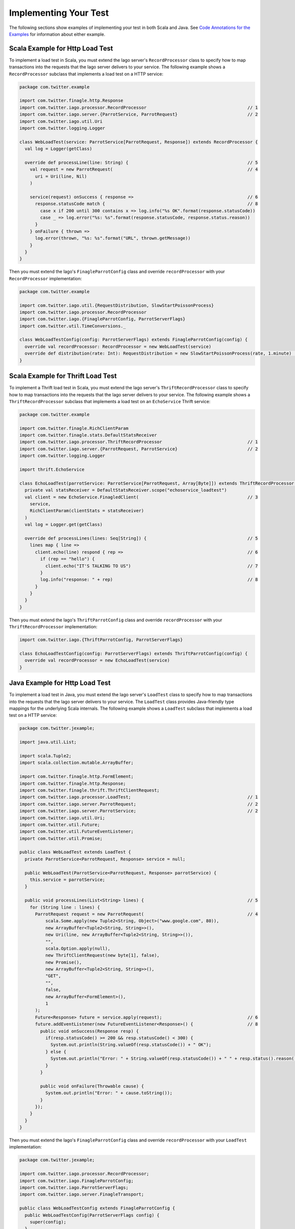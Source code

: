 Implementing Your Test
----------------------

The following sections show examples of implementing your test in both Scala and Java. See `Code Annotations for the Examples <#code-annotations-for-the-examples>`__ for information about either example.


Scala Example for Http Load Test
~~~~~~~~~~~~~~~~~~~~~~~~~~~~~~~~

To implement a load test in Scala, you must extend the Iago server's ``RecordProcessor`` class to specify how to map transactions into the requests that the Iago server delivers to your service. The following example shows a ``RecordProcessor`` subclass that implements a load test on a HTTP service:

.. code-block:: scala

  package com.twitter.example

  import com.twitter.finagle.http.Response
  import com.twitter.iago.processor.RecordProcessor                                       // 1
  import com.twitter.iago.server.{ParrotService, ParrotRequest}                           // 2
  import com.twitter.iago.util.Uri
  import com.twitter.logging.Logger

  class WebLoadTest(service: ParrotService[ParrotRequest, Response]) extends RecordProcessor {
    val log = Logger(getClass)

    override def processLine(line: String) {                                              // 5
      val request = new ParrotRequest(                                                    // 4
        uri = Uri(line, Nil)
      )

      service(request) onSuccess { response =>                                            // 6
        response.statusCode match {                                                       // 8
          case x if 200 until 300 contains x => log.info("%s OK".format(response.statusCode))
          case _ => log.error("%s: %s".format(response.statusCode, response.status.reason))
        }
      } onFailure { thrown =>
        log.error(thrown, "%s: %s".format("URL", thrown.getMessage))
      }
    }
  }

Then you must extend the Iago's ``FinagleParrotConfig`` class and override ``recordProcessor`` with your ``RecordProcessor`` implementation:

.. code-block:: scala

  package com.twitter.example

  import com.twitter.iago.util.{RequestDistribution, SlowStartPoissonProcess}
  import com.twitter.iago.processor.RecordProcessor
  import com.twitter.iago.{FinagleParrotConfig, ParrotServerFlags}
  import com.twitter.util.TimeConversions._

  class WebLoadTestConfig(config: ParrotServerFlags) extends FinagleParrotConfig(config) {
    override val recordProcessor: RecordProcessor = new WebLoadTest(service)
    override def distribution(rate: Int): RequestDistribution = new SlowStartPoissonProcess(rate, 1.minute)  // 9
  }


Scala Example for Thrift Load Test
~~~~~~~~~~~~~~~~~~~~~~~~~~~~~~~~~~

To implement a Thrift load test in Scala, you must extend the Iago server's ``ThriftRecordProcessor`` class to specify how to map transactions into the requests that the Iago server delivers to your service. The following example shows a ``ThriftRecordProcessor`` subclass that implements a load test on an ``EchoService`` Thrift service:

.. code-block:: scala

  package com.twitter.example

  import com.twitter.finagle.RichClientParam
  import com.twitter.finagle.stats.DefaultStatsReceiver
  import com.twitter.iago.processor.ThriftRecordProcessor                                 // 1
  import com.twitter.iago.server.{ParrotRequest, ParrotService}                           // 2
  import com.twitter.logging.Logger

  import thrift.EchoService

  class EchoLoadTest(parrotService: ParrotService[ParrotRequest, Array[Byte]]) extends ThriftRecordProcessor(parrotService) {
    private val statsReceiver = DefaultStatsReceiver.scope("echoservice_loadtest")
    val client = new EchoService.FinagledClient(                                          // 3
      service,
      RichClientParam(clientStats = statsReceiver)
    )
    val log = Logger.get(getClass)

    override def processLines(lines: Seq[String]) {                                       // 5
      lines map { line =>
        client.echo(line) respond { rep =>                                                // 6
          if (rep == "hello") {
            client.echo("IT'S TALKING TO US")                                             // 7
          }
          log.info("response: " + rep)                                                    // 8
        }
      }
    }
  }

Then you must extend the Iago's ``ThriftParrotConfig`` class and override ``recordProcessor`` with your ``ThriftRecordProcessor`` implementation:

.. code-block:: scala

  import com.twitter.iago.{ThriftParrotConfig, ParrotServerFlags}

  class EchoLoadTestConfig(config: ParrotServerFlags) extends ThriftParrotConfig(config) {
    override val recordProcessor = new EchoLoadTest(service)
  }


Java Example for Http Load Test
~~~~~~~~~~~~~~~~~~~~~~~~~~~~~~~

To implement a load test in Java, you must extend the Iago server's ``LoadTest`` class to specify how to map transactions into the requests that the Iago server delivers to your service. The ``LoadTest`` class provides Java-friendly type mappings for the underlying Scala internals. The following example shows a ``LoadTest`` subclass that implements a load test on a HTTP service:

.. code-block:: java

  package com.twitter.jexample;

  import java.util.List;

  import scala.Tuple2;
  import scala.collection.mutable.ArrayBuffer;

  import com.twitter.finagle.http.FormElement;
  import com.twitter.finagle.http.Response;
  import com.twitter.finagle.thrift.ThriftClientRequest;
  import com.twitter.iago.processor.LoadTest;                                             // 1
  import com.twitter.iago.server.ParrotRequest;                                           // 2
  import com.twitter.iago.server.ParrotService;                                           // 2
  import com.twitter.iago.util.Uri;
  import com.twitter.util.Future;
  import com.twitter.util.FutureEventListener;
  import com.twitter.util.Promise;

  public class WebLoadTest extends LoadTest {
    private ParrotService<ParrotRequest, Response> service = null;

    public WebLoadTest(ParrotService<ParrotRequest, Response> parrotService) {
      this.service = parrotService;
    }

    public void processLines(List<String> lines) {                                        // 5
      for (String line : lines) {
        ParrotRequest request = new ParrotRequest(                                        // 4
            scala.Some.apply(new Tuple2<String, Object>("www.google.com", 80)),
            new ArrayBuffer<Tuple2<String, String>>(),
            new Uri(line, new ArrayBuffer<Tuple2<String, String>>()),
            "",
            scala.Option.apply(null),
            new ThriftClientRequest(new byte[1], false),
            new Promise(),
            new ArrayBuffer<Tuple2<String, String>>(),
            "GET",
            "",
            false,
            new ArrayBuffer<FormElement>(),
            1
        );
        Future<Response> future = service.apply(request);                                 // 6
        future.addEventListener(new FutureEventListener<Response>() {                     // 8
          public void onSuccess(Response resp) {
            if(resp.statusCode() >= 200 && resp.statusCode() < 300) {
              System.out.println(String.valueOf(resp.statusCode()) + " OK");
            } else {
              System.out.println("Error: " + String.valueOf(resp.statusCode()) + " " + resp.status().reason());
            }
          }

          public void onFailure(Throwable cause) {
            System.out.println("Error: " + cause.toString());
          }
        });
      }
    }
  }

Then you must extend the Iago's ``FinagleParrotConfig`` class and override ``recordProcessor`` with your ``LoadTest`` implementation:

.. code-block:: java

  package com.twitter.jexample;

  import com.twitter.iago.processor.RecordProcessor;
  import com.twitter.iago.FinagleParrotConfig;
  import com.twitter.iago.ParrotServerFlags;
  import com.twitter.iago.server.FinagleTransport;

  public class WebLoadTestConfig extends FinagleParrotConfig {
    public WebLoadTestConfig(ParrotServerFlags config) {
      super(config);
    }

    @Override
    public FinagleTransport transport() {
      return super.transport();
    }

    @Override
    public RecordProcessor recordProcessor() {
      return new WebLoadTest(service());
    }
  }


Java Example for Thrift Load Test
~~~~~~~~~~~~~~~~~~~~~~~~~~~~~~~~~

To implement a Thrift load test in Java, you must extend the Iago server's ``ThriftLoadTest`` class to specify how to map transactions into the requests that the Iago server delivers to your service. The ``ThriftLoadTest`` class provides Java-friendly type mappings for the underlying Scala internals. The following example shows a ``ThriftLoadTest`` subclass that implements a load test on an ``EchoService`` Thrift service:

.. code-block:: java

  package com.twitter.jexample;

  import com.twitter.example.thrift.EchoService;
  import com.twitter.finagle.stats.NullStatsReceiver;
  import com.twitter.iago.processor.ThriftLoadTest;                                       // 1
  import com.twitter.iago.server.ParrotRequest;                                           // 2
  import com.twitter.iago.server.ParrotService;                                           // 2
  import com.twitter.util.Future;
  import com.twitter.util.FutureEventListener;

  import org.apache.thrift.protocol.TBinaryProtocol;

  import java.util.List;

  public class EchoLoadTest extends ThriftLoadTest {
    EchoService.FinagledClient client = null;

    public EchoLoadTest(ParrotService<ParrotRequest, byte[]> parrotService) {
      super(parrotService);
      client = new EchoService.FinagledClient(                                            // 3
          service(),
          new TBinaryProtocol.Factory(),
          "EchoService",
          new NullStatsReceiver());
    }

    public void processLines(List<String> lines) {                                        // 5
      for (String line : lines) {
        Future<String> future = client.echo(line);                                        // 6
        future.addEventListener(new FutureEventListener<String>() {                       // 8
          public void onSuccess(String msg) {
            System.out.println("response: " + msg);
          }

          public void onFailure(Throwable cause) {
            System.out.println("Error: " + cause);
          }
        });
      }
    }
  }

Then you must extend the Iago's ``ThriftParrotConfig`` class and override ``recordProcessor`` with your ``ThriftLoadTest`` implementation:

.. code-block:: java

  package com.twitter.jexample;

  import com.twitter.iago.ParrotServerFlags;
  import com.twitter.iago.ThriftParrotConfig;
  import com.twitter.iago.processor.RecordProcessor;

  public class EchoLoadTestConfig extends ThriftParrotConfig {
    public EchoLoadTestConfig(ParrotServerFlags config) {
      super(config, true);
    }

    @Override
    public RecordProcessor recordProcessor() {
      return new EchoLoadTest(service());
    }
  }


Code Annotations for the Examples
~~~~~~~~~~~~~~~~~~~~~~~~~~~~~~~~~

You define your Iago subclass to execute your service and map transactions to requests for your service:

1. Import ``com.twitter.iago.processor.RecordProcessor`` (Scala) or ``LoadTest`` (Java), whose instance will be executed by a Iago server.
2. Import ``com.twitter.iago.server.ParrotService`` and ``com.twitter.iago.server.ParrotRequest``
3. For Thrift service, create an instance of your service to be placed under test.
4. For Http service, create an instance of ParrotRequest to contain your http request.
5. Override ``processLines`` or ``processLine`` method to format the request and execute your service.
6. Iago adds the request to its request queue.
7. Optionally, you can initiate a new request based on the response to a previous one.
8. Optionally, do something with the response. In this example, the response is logged.
9. Optionally, overrides the ``distribution`` method to change the traffic pattern of the load test.
